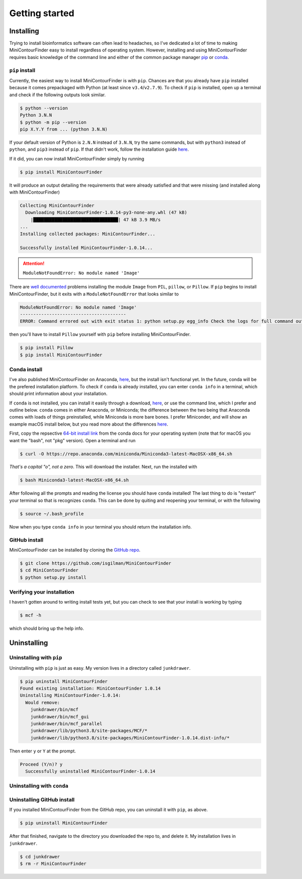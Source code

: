 ===============
Getting started
===============

##########
Installing
##########

Trying to install bioinformatics software can often lead to headaches, so I've dedicated a lot of time to making MiniContourFinder easy to install regardless of operating system. However, installing and using MiniContourFinder requires basic knowledge of the command line and either of the common package manager `pip <https://pip.pypa.io/en/stable/#>`_ or `conda <https://conda.io/projects/conda/en/latest/user-guide/install/index.html>`_.

***************
``pip`` install
***************

Currently, the easiest way to install MiniContourFinder is with ``pip``. Chances are that you already have ``pip`` installed because it comes prepackaged with Python (at least since ``v3.4``/``v2.7.9``). To check if ``pip`` is installed, open up a terminal and check if the following outputs look similar.

.. code-block::

  $ python --version
  Python 3.N.N
  $ python -m pip --version
  pip X.Y.Y from ... (python 3.N.N)


If your default version of Python is ``2.N.N`` instead of ``3.N.N``, try the same commands, but with ``python3`` instead of ``python``, and ``pip3`` instead of ``pip``. If that didn't work, follow the installation guide `here <https://pip.pypa.io/en/stable/installation/>`_.


If it did, you can now install MiniContourFinder simply by running

.. code-block:: bash

  $ pip install MiniContourFinder

It will produce an output detailing the requirements that were already satisfied and that were missing (and installed along with MiniContourFinder)

.. code-block:: bash

  Collecting MiniContourFinder
    Downloading MiniContourFinder-1.0.14-py3-none-any.whl (47 kB)
      |████████████████████████████████| 47 kB 3.9 MB/s
  ...
  Installing collected packages: MiniContourFinder...

  Successfully installed MiniContourFinder-1.0.14...

.. attention::

  ``ModuleNotFoundError: No module named 'Image'``

There are `well documented <https://stackoverflow.com/questions/26505958/why-cant-python-import-image-from-pil>`_ problems installing the module ``Image`` from ``PIL``, ``pillow``, or ``Pillow``. If ``pip`` begins to install MiniContourFinder, but it exits with a ``ModuleNotFoundError`` that looks similar to

.. code-block:: bash

  ModuleNotFoundError: No module named 'Image'
  ----------------------------------------
  ERROR: Command errored out with exit status 1: python setup.py egg_info Check the logs for full command output.

then you'll have to install ``Pillow`` yourself with ``pip`` before installing MiniContourFinder.

.. code-block:: bash

  $ pip install Pillow
  $ pip install MiniContourFinder

*************
Conda install
*************

I've also published MiniContourFinder on Anaconda, `here <https://anaconda.org/iangilman/minicontourfinder>`_, but the install isn't functional yet. In the future, conda will be the prefered installation platform. To check if ``conda`` is already installed, you can enter ``conda info`` in a terminal, which should print information about your installation.

If ``conda`` is not installed, you can install it easily through a download, `here <https://docs.anaconda.com/anaconda/install/>`_, or use the command line, which I prefer and outline below. ``conda`` comes in either Anaconda, or Miniconda; the difference between the two being that Anaconda comes with loads of things preinstalled, while Miniconda is more bare bones. I prefer Miniconder, and will show an example macOS install below, but you read more about the differences `here <https://docs.conda.io/projects/conda/en/latest/user-guide/index.html>`_. 

First, copy the repsective `64-bit install link <https://docs.conda.io/en/latest/miniconda.html#latest-miniconda-installer-links>`_ from the conda docs for your operating system (note that for macOS you want the "bash", not "pkg" version). Open a terminal and run

.. code-block:: bash

  $ curl -O https://repo.anaconda.com/miniconda/Miniconda3-latest-MacOSX-x86_64.sh

*That's a capital "o", not a zero*. This will download the installer. Next, run the installed with

.. code-block:: bash

  $ bash Miniconda3-latest-MacOSX-x86_64.sh

After following all the prompts and reading the license you should have ``conda`` installed! The last thing to do is "restart" your terminal so that is recognizes ``conda``. This can be done by quiting and reopening your terminal, or with the following

.. code-block:: bash

  $ source ~/.bash_profile

Now when you type ``conda info`` in your terminal you should return the installation info.

**************
GitHub install
**************

MiniContourFinder can be installed by cloning the `GitHub repo <https://github.com/isgilman/MiniContourFinder>`_.

.. code-block:: bash

  $ git clone https://github.com/isgilman/MiniContourFinder
  $ cd MiniContourFinder
  $ python setup.py install

***************************
Verifying your installation
***************************

I haven't gotten around to writing install tests yet, but you can check to see that your install is working by typing

.. code-block:: bash

  $ mcf -h

which should bring up the help info.

############
Uninstalling
############

*************************
Uninstalling with ``pip``
*************************

Uninstalling with ``pip`` is just as easy. My version lives in a directory called ``junkdrawer``.

.. code-block:: bash

  $ pip uninstall MiniContourFinder
  Found existing installation: MiniContourFinder 1.0.14
  Uninstalling MiniContourFinder-1.0.14:
    Would remove:
      junkdrawer/bin/mcf
      junkdrawer/bin/mcf_gui
      junkdrawer/bin/mcf_parallel
      junkdrawer/lib/python3.8/site-packages/MCF/*
      junkdrawer/lib/python3.8/site-packages/MiniContourFinder-1.0.14.dist-info/*

Then enter ``y`` or ``Y`` at the prompt.

.. code-block:: bash

  Proceed (Y/n)? y
    Successfully uninstalled MiniContourFinder-1.0.14

***************************
Uninstalling with ``conda``
***************************

***************************
Uninstalling GitHub install
***************************

If you installed MiniContourFinder from the GitHub repo, you can uninstall it with ``pip``, as above.

.. code-block:: bash

  $ pip uninstall MiniContourFinder

After that finished, navigate to the directory you downloaded the repo to, and delete it. My installation lives in ``junkdrawer``.

.. code-block:: bash

  $ cd junkdrawer
  $ rm -r MiniContourFinder